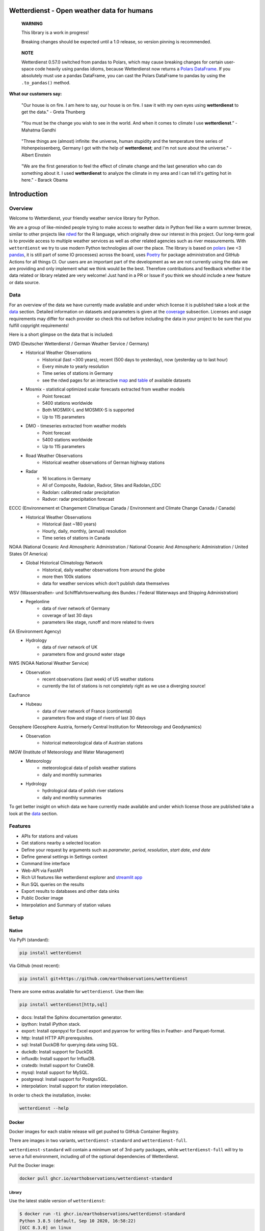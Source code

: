 Wetterdienst - Open weather data for humans
###########################################

.. |pic1| image:: https://raw.githubusercontent.com/earthobservations/wetterdienst/main/docs/img/german_weather_stations.png
    :alt: German weather stations managed by Deutscher Wetterdienst
    :width: 32 %

.. |pic2| image:: https://raw.githubusercontent.com/earthobservations/wetterdienst/main/docs/img/temperature_ts.png
    :alt: temperature timeseries of Hohenpeissenberg/Germany
    :width: 32 %

.. |pic3| image:: https://raw.githubusercontent.com/earthobservations/wetterdienst/main/docs/img/hohenpeissenberg_warming_stripes.png
    :alt: warming stripes of Hohenpeissenberg/Germany
    :width: 32 %

|pic1| |pic2| |pic3|

    **WARNING**

    This library is a work in progress!

    Breaking changes should be expected until a 1.0 release, so version pinning is recommended.

..

    **NOTE**

    Wetterdienst 0.57.0 switched from pandas to Polars, which may cause breaking changes
    for certain user-space code heavily using pandas idioms, because Wetterdienst now
    returns a `Polars DataFrame`_. If you absolutely must use a pandas DataFrame, you can
    cast the Polars DataFrame to pandas by using the ``.to_pandas()`` method.

**What our customers say:**

    "Our house is on fire. I am here to say, our house is on fire. I saw it with my own eyes using **wetterdienst**
    to get the data." - Greta Thunberg

..

    “You must be the change you wish to see in the world. And when it comes to climate I use **wetterdienst**.” - Mahatma Gandhi

..

    "Three things are (almost) infinite: the universe, human stupidity and the temperature time series of
    Hohenpeissenberg, Germany I got with the help of **wetterdienst**; and I'm not sure about the universe." - Albert Einstein

..

    "We are the first generation to feel the effect of climate change and the last generation who can do something about
    it. I used **wetterdienst** to analyze the climate in my area and I can tell it's getting hot in here." - Barack Obama

.. image:: https://github.com/earthobservations/wetterdienst/actions/workflows/tests.yml/badge.svg?branch=main
   :target: https://github.com/earthobservations/wetterdienst/actions?workflow=Tests
   :alt: CI: Overall outcome
.. image:: https://codecov.io/gh/earthobservations/wetterdienst/branch/main/graph/badge.svg
   :target: https://codecov.io/gh/earthobservations/wetterdienst
   :alt: CI: Code coverage
.. image:: https://img.shields.io/pypi/v/wetterdienst.svg
   :target: https://pypi.org/project/wetterdienst/
   :alt: PyPI version
.. image:: https://img.shields.io/conda/vn/conda-forge/wetterdienst.svg
   :target: https://anaconda.org/conda-forge/wetterdienst
   :alt: Conda version

.. image:: https://img.shields.io/pypi/status/wetterdienst.svg
   :target: https://pypi.python.org/pypi/wetterdienst/
   :alt: Project status (alpha, beta, stable)
.. image:: https://static.pepy.tech/personalized-badge/wetterdienst?period=month&units=international_system&left_color=grey&right_color=blue&left_text=PyPI%20downloads/month
   :target: https://pepy.tech/project/wetterdienst
   :alt: PyPI downloads
.. image:: https://img.shields.io/conda/dn/conda-forge/wetterdienst.svg?label=Conda%20downloads
   :target: https://anaconda.org/conda-forge/wetterdienst
   :alt: Conda downloads
.. image:: https://img.shields.io/github/license/earthobservations/wetterdienst
   :target: https://github.com/earthobservations/wetterdienst/blob/main/LICENSE
   :alt: Project license
.. image:: https://img.shields.io/pypi/pyversions/wetterdienst.svg
   :target: https://pypi.python.org/pypi/wetterdienst/
   :alt: Python version compatibility

.. image:: https://readthedocs.org/projects/wetterdienst/badge/?version=latest
   :target: https://wetterdienst.readthedocs.io/en/latest/?badge=latest
   :alt: Documentation status
.. image:: https://img.shields.io/badge/code%20style-black-000000.svg
   :target: https://github.com/psf/black
   :alt: Documentation: Black

.. image:: https://zenodo.org/badge/160953150.svg
   :target: https://zenodo.org/badge/latestdoi/160953150
   :alt: Citation reference


.. overview_start_marker

Introduction
############

Overview
********

Welcome to Wetterdienst, your friendly weather service library for Python.

We are a group of like-minded people trying to make access to weather data in
Python feel like a warm summer breeze, similar to other projects like
rdwd_ for the R language, which originally drew our interest in this project.
Our long-term goal is to provide access to multiple weather services as well as other
related agencies such as river measurements. With ``wetterdienst`` we try to use modern
Python technologies all over the place. The library is based on polars_ (we <3 pandas_, it is still part of some
IO processes) across the board, uses Poetry_ for package administration and GitHub Actions for all things CI.
Our users are an important part of the development as we are not currently using the
data we are providing and only implement what we think would be the best. Therefore
contributions and feedback whether it be data related or library related are very
welcome! Just hand in a PR or Issue if you think we should include a new feature or data
source.

.. _rdwd: https://github.com/brry/rdwd
.. _polars: https://www.pola.rs/
.. _pandas: https://pandas.pydata.org/
.. _Poetry: https://python-poetry.org/

Data
****

For an overview of the data we have currently made available and under which
license it is published take a look at the data_ section. Detailed information
on datasets and parameters is given at the coverage_ subsection. Licenses and
usage requirements may differ for each provider so check this out before including
the data in your project to be sure that you fulfill copyright requirements!

.. _data: https://wetterdienst.readthedocs.io/en/latest/data/index.html
.. _coverage: https://wetterdienst.readthedocs.io/en/improve-documentation/data/coverage.html
.. _map: https://bookdown.org/brry/rdwd/interactive-map.html
.. _table: https://bookdown.org/brry/rdwd/available-datasets.html

Here is a short glimpse on the data that is included:

.. coverage_start_marker

DWD (Deutscher Wetterdienst / German Weather Service / Germany)
    - Historical Weather Observations
        - Historical (last ~300 years), recent (500 days to yesterday), now (yesterday up to last hour)
        - Every minute to yearly resolution
        - Time series of stations in Germany
        - see the rdwd pages for an interactive map_ and table_ of available datasets
    - Mosmix - statistical optimized scalar forecasts extracted from weather models
        - Point forecast
        - 5400 stations worldwide
        - Both MOSMIX-L and MOSMIX-S is supported
        - Up to 115 parameters
    - DMO - timeseries extracted from weather models
        - Point forecast
        - 5400 stations worldwide
        - Up to 115 parameters
    - Road Weather Observations
        - Historical weather observations of German highway stations
    - Radar
        - 16 locations in Germany
        - All of Composite, Radolan, Radvor, Sites and Radolan_CDC
        - Radolan: calibrated radar precipitation
        - Radvor: radar precipitation forecast

ECCC (Environnement et Changement Climatique Canada / Environment and Climate Change Canada / Canada)
    - Historical Weather Observations
        - Historical (last ~180 years)
        - Hourly, daily, monthly, (annual) resolution
        - Time series of stations in Canada

NOAA (National Oceanic And Atmospheric Administration / National Oceanic And Atmospheric Administration / United States Of America)
    - Global Historical Climatology Network
        - Historical, daily weather observations from around the globe
        - more then 100k stations
        - data for weather services which don't publish data themselves

WSV (Wasserstraßen- und Schifffahrtsverwaltung des Bundes / Federal Waterways and Shipping Administration)
    - Pegelonline
        - data of river network of Germany
        - coverage of last 30 days
        - parameters like stage, runoff and more related to rivers

EA (Environment Agency)
    - Hydrology
        - data of river network of UK
        - parameters flow and ground water stage

NWS (NOAA National Weather Service)
    - Observation
        - recent observations (last week) of US weather stations
        - currently the list of stations is not completely right as we use a diverging source!
Eaufrance
    - Hubeau
        - data of river network of France (continental)
        - parameters flow and stage of rivers of last 30 days

Geosphere (Geosphere Austria, formerly Central Institution for Meteorology and Geodynamics)
    - Observation
        - historical meteorological data of Austrian stations

IMGW (Institute of Meteorology and Water Management)
    - Meteorology
        - meteorological data of polish weather stations
        - daily and monthly summaries
    - Hydrology
        - hydrological data of polish river stations
        - daily and monthly summaries

To get better insight on which data we have currently made available and under which
license those are published take a look at the data_ section.

.. coverage_end_marker

Features
********

- APIs for stations and values
- Get stations nearby a selected location
- Define your request by arguments such as `parameter`, `period`, `resolution`,
  `start date`, `end date`
- Define general settings in Settings context
- Command line interface
- Web-API via FastAPI
- Rich UI features like wetterdienst explorer and `streamlit app`_
- Run SQL queries on the results
- Export results to databases and other data sinks
- Public Docker image
- Interpolation and Summary of station values

.. _streamlit app: https://wetterdienst.streamlit.app

Setup
*****

Native
======

Via PyPi (standard):

.. code-block:: bash

    pip install wetterdienst

Via Github (most recent):

.. code-block:: bash

    pip install git+https://github.com/earthobservations/wetterdienst

There are some extras available for ``wetterdienst``. Use them like:

.. code-block:: bash

    pip install wetterdienst[http,sql]

- docs: Install the Sphinx documentation generator.
- ipython: Install iPython stack.
- export: Install openpyxl for Excel export and pyarrow for writing files in Feather- and Parquet-format.
- http: Install HTTP API prerequisites.
- sql: Install DuckDB for querying data using SQL.
- duckdb: Install support for DuckDB.
- influxdb: Install support for InfluxDB.
- cratedb: Install support for CrateDB.
- mysql: Install support for MySQL.
- postgresql: Install support for PostgreSQL.
- interpolation: Install support for station interpolation.

In order to check the installation, invoke:

.. code-block:: bash

    wetterdienst --help

.. _run-in-docker:

Docker
======

Docker images for each stable release will get pushed to GitHub Container Registry.

There are images in two variants, ``wetterdienst-standard`` and ``wetterdienst-full``.

``wetterdienst-standard`` will contain a minimum set of 3rd-party packages,
while ``wetterdienst-full`` will try to serve a full environment, including
*all* of the optional dependencies of Wetterdienst.

Pull the Docker image:

.. code-block:: bash

    docker pull ghcr.io/earthobservations/wetterdienst-standard

Library
-------

Use the latest stable version of ``wetterdienst``:

.. code-block:: bash

    $ docker run -ti ghcr.io/earthobservations/wetterdienst-standard
    Python 3.8.5 (default, Sep 10 2020, 16:58:22)
    [GCC 8.3.0] on linux

.. code-block:: python

    import wetterdienst
    wetterdienst.__version__

Command line script
-------------------

The ``wetterdienst`` command is also available:

.. code-block:: bash

    # Make an alias to use it conveniently from your shell.
    alias wetterdienst='docker run -ti ghcr.io/earthobservations/wetterdienst-standard wetterdienst'

    wetterdienst --help
    wetterdienst --version
    wetterdienst info


Raspberry Pi / LINUX ARM
========================

Running wetterdienst on Raspberry Pi, you need to install **numpy**
and **lxml** prior to installing wetterdienst by running the following
lines:

.. code-block:: bash

    # not all installations may be required to get lxml running
    sudo apt-get install gfortran
    sudo apt-get install libopenblas-base
    sudo apt-get install libopenblas-dev
    sudo apt-get install libatlas-base-dev
    sudo apt-get install python3-lxml

Additionally expanding the Swap to 2048 mb may be required and can be done via swap-file:

.. code-block:: bash

    sudo nano /etc/dphys-swapfile

Thanks `chr-sto`_ for reporting back to us!


.. _chr-sto: https://github.com/chr-sto

Example
*******

**Task: Get historical climate summary for two German stations between 1990 and 2020**

Library
=======

.. code-block:: python

    >>> import polars as pl
    >>> _ = pl.Config.set_tbl_hide_dataframe_shape(True)
    >>> from wetterdienst import Settings
    >>> from wetterdienst.provider.dwd.observation import DwdObservationRequest
    >>> settings = Settings( # default
    ...     ts_shape="long",  # tidy data
    ...     ts_humanize=True,  # humanized parameters
    ...     ts_si_units=True  # convert values to SI units
    ... )
    >>> request = DwdObservationRequest(
    ...    parameter=["climate_summary"],
    ...    resolution="daily",
    ...    start_date="1990-01-01",  # if not given timezone defaulted to UTC
    ...    end_date="2020-01-01",  # if not given timezone defaulted to UTC
    ...    settings=settings
    ... ).filter_by_station_id(station_id=(1048, 4411))
    >>> stations = request.df
    >>> stations.head()
    ┌────────────┬──────────────┬──────────────┬────────┬──────────┬───────────┬─────────────┬─────────┐
    │ station_id ┆ from_date    ┆ to_date      ┆ height ┆ latitude ┆ longitude ┆ name        ┆ state   │
    │ ---        ┆ ---          ┆ ---          ┆ ---    ┆ ---      ┆ ---       ┆ ---         ┆ ---     │
    │ str        ┆ datetime[μs, ┆ datetime[μs, ┆ f64    ┆ f64      ┆ f64       ┆ str         ┆ str     │
    │            ┆ UTC]         ┆ UTC]         ┆        ┆          ┆           ┆             ┆         │
    ╞════════════╪══════════════╪══════════════╪════════╪══════════╪═══════════╪═════════════╪═════════╡
    │ 01048      ┆ 1934-01-01   ┆ ...          ┆ 228.0  ┆ 51.1278  ┆ 13.7543   ┆ Dresden-Klo ┆ Sachsen │
    │            ┆ 00:00:00 UTC ┆ 00:00:00 UTC ┆        ┆          ┆           ┆ tzsche      ┆         │
    │ 04411      ┆ 1979-12-01   ┆ ...          ┆ 155.0  ┆ 49.9195  ┆ 8.9671    ┆ Schaafheim- ┆ Hessen  │
    │            ┆ 00:00:00 UTC ┆ 00:00:00 UTC ┆        ┆          ┆           ┆ Schlierbach ┆         │
    └────────────┴──────────────┴──────────────┴────────┴──────────┴───────────┴─────────────┴─────────┘
    >>> values = request.values.all().df
    >>> values.head()
    ┌────────────┬─────────────────┬───────────────────┬─────────────────────────┬───────┬─────────┐
    │ station_id ┆ dataset         ┆ parameter         ┆ date                    ┆ value ┆ quality │
    │ ---        ┆ ---             ┆ ---               ┆ ---                     ┆ ---   ┆ ---     │
    │ str        ┆ str             ┆ str               ┆ datetime[μs, UTC]       ┆ f64   ┆ f64     │
    ╞════════════╪═════════════════╪═══════════════════╪═════════════════════════╪═══════╪═════════╡
    │ 01048      ┆ climate_summary ┆ cloud_cover_total ┆ 1990-01-01 00:00:00 UTC ┆ 100.0 ┆ 10.0    │
    │ 01048      ┆ climate_summary ┆ cloud_cover_total ┆ 1990-01-02 00:00:00 UTC ┆ 100.0 ┆ 10.0    │
    │ 01048      ┆ climate_summary ┆ cloud_cover_total ┆ 1990-01-03 00:00:00 UTC ┆ 91.25 ┆ 10.0    │
    │ 01048      ┆ climate_summary ┆ cloud_cover_total ┆ 1990-01-04 00:00:00 UTC ┆ 28.75 ┆ 10.0    │
    │ 01048      ┆ climate_summary ┆ cloud_cover_total ┆ 1990-01-05 00:00:00 UTC ┆ 91.25 ┆ 10.0    │
    └────────────┴─────────────────┴───────────────────┴─────────────────────────┴───────┴─────────┘

.. code-block:: python

    values.to_pandas() # to get a pandas DataFrame and e.g. create some matplotlib plots

Client
======

.. code-block:: bash

    # Get list of all stations for daily climate summary data in JSON format
    wetterdienst stations --provider=dwd --network=observation --parameter=kl --resolution=daily --all

    # Get daily climate summary data for specific stations
    wetterdienst values --provider=dwd --network=observation --station=1048,4411 --parameter=kl --resolution=daily

Further examples (code samples) can be found in the examples_ folder.

.. _examples: https://github.com/earthobservations/wetterdienst/tree/main/example

.. overview_end_marker

Acknowledgements
****************

We want to acknowledge all environmental agencies which provide their data open and free
of charge first and foremost for the sake of endless research possibilities.

We want to acknowledge Jetbrains_ and the `Jetbrains OSS Team`_ for providing us with
licenses for Pycharm Pro, which we are using for the development.

We want to acknowledge all contributors for being part of the improvements to this
library that make it better and better every day.

.. _Jetbrains: https://www.jetbrains.com/
.. _Jetbrains OSS Team: https://github.com/JetBrains

Important Links
***************

- Full documentation: https://wetterdienst.readthedocs.io/
- Usage: https://wetterdienst.readthedocs.io/en/latest/usage/
- Contribution: https://wetterdienst.readthedocs.io/en/latest/contribution/
- Known Issues: https://wetterdienst.readthedocs.io/en/latest/known_issues/
- Changelog: https://wetterdienst.readthedocs.io/en/latest/changelog.html
- Examples (runnable scripts): https://github.com/earthobservations/wetterdienst/tree/main/example
- Benchmarks: https://github.com/earthobservations/wetterdienst/tree/main/benchmarks


.. _Polars DataFrame: https://pola-rs.github.io/polars/py-polars/html/reference/dataframe/
